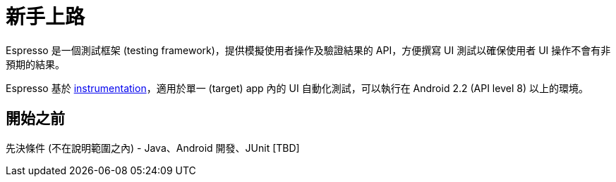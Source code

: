 = 新手上路

Espresso 是一個測試框架 (testing framework)，提供模擬使用者操作及驗證結果的 API，方便撰寫 UI 測試以確保使用者 UI 操作不會有非預期的結果。

Espresso 基於 link:../instrumented-tests.adoc[instrumentation]，適用於單一 (target) app 內的 UI 自動化測試，可以執行在 Android 2.2 (API level 8) 以上的環境。

== 開始之前

先決條件 (不在說明範圍之內) - Java、Android 開發、JUnit [TBD]

